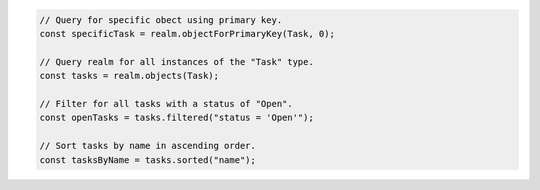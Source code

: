 .. code-block:: typescript

   // Query for specific obect using primary key.
   const specificTask = realm.objectForPrimaryKey(Task, 0);

   // Query realm for all instances of the "Task" type.
   const tasks = realm.objects(Task);

   // Filter for all tasks with a status of "Open".
   const openTasks = tasks.filtered("status = 'Open'");

   // Sort tasks by name in ascending order.
   const tasksByName = tasks.sorted("name");
